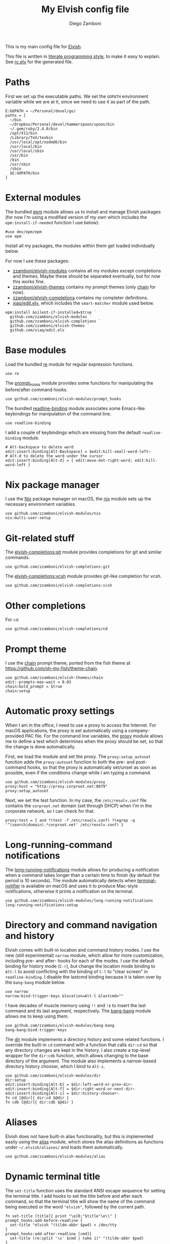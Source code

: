 #+PROPERTY: header-args:elvish :tangle rc.elv
#+PROPERTY: header-args :mkdirp yes :comments no
#+STARTUP: indent

#+TITLE:  My Elvish config file
#+AUTHOR: Diego Zamboni
#+EMAIL:  diego@zzamboni.org

#+BEGIN_SRC elvish :exports none
  # DO NOT EDIT THIS FILE DIRECTLY
  # This is a file generated from a literate programing source file located at
  # https://github.com/zzamboni/dot_elvish/blob/master/rc.org.
  # You should make any changes there and regenerate it from Emacs org-mode using C-c C-v t
#+END_SRC

This is my main config file for [[http://elvish.io][Elvish]].

This file is written in [[http://www.howardism.org/Technical/Emacs/literate-programming-tutorial.html][literate programming style]], to make it easy
to explain. See [[file:rc.elv][rc.elv]] for the generated file.

* Table of Contents                                            :TOC_3:noexport:
- [[#paths][Paths]]
- [[#external-modules][External modules]]
- [[#base-modules][Base modules]]
- [[#nix-package-manager][Nix package manager]]
- [[#git-related-stuff][Git-related stuff]]
- [[#other-completions][Other completions]]
- [[#prompt-theme][Prompt theme]]
- [[#automatic-proxy-settings][Automatic proxy settings]]
- [[#long-running-command-notifications][Long-running-command notifications]]
- [[#directory-and-command-navigation-and-history][Directory and command navigation and history]]
- [[#aliases][Aliases]]
- [[#dynamic-terminal-title][Dynamic terminal title]]
- [[#miscellaneous-stuff][Miscellaneous stuff]]
  - [[#loading-private-settings][Loading private settings]]
  - [[#oreilly-atlas][O'Reilly Atlas]]
  - [[#smart-matching-for-completion][Smart matching for completion]]
  - [[#environment-variables][Environment variables]]
  - [[#utility-functions][Utility functions]]
    - [[#dotifying-strings][Dotifying strings]]
    - [[#parallel-redirection-of-stdoutstderr-to-different-commands][Parallel redirection of stdout/stderr to different commands]]
    - [[#evaluating-code][Evaluating code]]

* Paths

First we set up the executable paths. We set the ~GOPATH~ environment
variable while we are at it, since we need to use it as part of the
path.

#+BEGIN_SRC elvish
    E:GOPATH = ~/Personal/devel/go/
    paths = [
      ~/bin
      ~/Dropbox/Personal/devel/hammerspoon/spoon/bin
      ~/.gem/ruby/2.4.0/bin
      /opt/X11/bin
      /Library/TeX/texbin
      /usr/local/opt/node@6/bin
      /usr/local/bin
      /usr/local/sbin
      /usr/bin
      /bin
      /usr/sbin
      /sbin
      $E:GOPATH/bin
    ]
#+END_SRC

* External modules

The bundled [[https://elvish.io/ref/epm.html][epm]] module allows us to install and manage Elvish packages
(for now I'm using a modified version of my own which includes the
=epm:install-if-needed= function I use below).

#+BEGIN_SRC elvish
  #use dev/epm/epm
  use epm
#+END_SRC

Install all my packages, the modules within them get loaded individually
below.

For now I use these packages:

- [[https://github.com/zzamboni/elvish-modules][zzamboni/elvish-modules]] contains all my modules except completions and
  themes. Maybe these should be separated eventually, but for now this
  works fine.
- [[https://github.com/zzamboni/elvish-themes][zzamboni/elvish-themes]] contains my prompt themes (only [[https://github.com/zzamboni/elvish-themes/blob/master/chain.org][chain]] for now).
- [[https://github.com/zzamboni/elvish-completions][zzamboni/elvish-completions]] contains my completer definitions.
- [[https://github.com/xiaq/edit.elv][xiaq/edit.elv]], which includes the =smart-matcher= module used below.

#+BEGIN_SRC elvish
  epm:install &silent-if-installed=$true `
    github.com/zzamboni/elvish-modules `
    github.com/zzamboni/elvish-completions `
    github.com/zzamboni/elvish-themes `
    github.com/xiaq/edit.elv
#+END_SRC

* Base modules

Load the bundled [[https://elvish.io/ref/re.html][re]] module for regular expression functions.

#+BEGIN_SRC elvish
    use re
#+END_SRC

The [[https://github.com/zzamboni/modules.elv/blob/master/prompt_hooks.org][prompt_hooks]] module provides some functions for manipulating the
before/after command hooks.

#+BEGIN_SRC elvish
    use github.com/zzamboni/elvish-modules/prompt_hooks
#+END_SRC

The bundled [[https://elvish.io/ref/bundled.html][readline-binding]] module associates some Emacs-like
keybindings for manipulation of the command line.

#+BEGIN_SRC elvish
    use readline-binding
#+END_SRC

I add a couple of keybindings which are missing from the default
=readline-binding= module.

#+BEGIN_SRC elvish
    # Alt-backspace to delete word
    edit:insert:binding[Alt-Backspace] = $edit:kill-small-word-left~
    # Alt-d to delete the word under the cursor
    edit:insert:binding[Alt-d] = { edit:move-dot-right-word; edit:kill-word-left }
#+END_SRC

* Nix package manager

I use the [[https://nixos.org/nix/][Nix]] package manager on macOS, the [[https://github.com/zzamboni/modules.elv/blob/master/nix.org][nix]] module sets up the
necessary environment variables.

#+BEGIN_SRC elvish
    use github.com/zzamboni/elvish-modules/nix
    nix:multi-user-setup
#+END_SRC

* Git-related stuff

The [[https://github.com/zzamboni/elvish-completions/blob/master/git.org][elvish-completions:git]] module provides completions for git and similar
commands.

#+BEGIN_SRC elvish
    use github.com/zzamboni/elvish-completions:git
#+END_SRC

The [[https://github.com/zzamboni/elvish-completions/blob/master/vcsh.org][elvish-completions:vcsh]] module provides git-like completion for vcsh.

#+BEGIN_SRC elvish
    use github.com/zzamboni/elvish-completions:vcsh
#+END_SRC

* Other completions

For =cd=:

#+begin_src elvish
  use github.com/zzamboni/elvish-completions/cd
#+end_src

* Prompt theme

I use the [[https://github.com/zzamboni/theme.elv/blob/master/chain.org][chain]] prompt theme, ported from the fish theme at
https://github.com/oh-my-fish/theme-chain.

#+BEGIN_SRC elvish
  use github.com/zzamboni/elvish-themes/chain
  edit:-prompts-max-wait = 0.03
  chain:bold_prompt = $true
  chain:setup
#+END_SRC

* Automatic proxy settings

When I am in the office, I need to use a proxy to access the
Internet. For macOS applications, the proxy is set automatically
using a company-provided PAC file. For the command line variables,
the [[https://github.com/zzamboni/modules.elv/blob/master/proxy.org][proxy]] module allows me to define a test which determines when
the proxy should be set, so that the change is done automatically.

First, we load the module and set the proxy. The
=proxy:setup_autoset= function adds the =proxy:autoset= function to
both the pre- and post-command hooks, so that the proxy is
automatically set/unset as soon as possible, even if the conditions
change while I am typing a command.

#+BEGIN_SRC elvish
    use github.com/zzamboni/elvish-modules/proxy
    proxy:host = "http://proxy.corproot.net:8079"
    proxy:setup_autoset
#+END_SRC

Next, we set the test function. In my case, the =/etc/resolv.conf=
file contains the ~corproot.net~ domain (set through DHCP) when I'm in
the corporate network, so I can check for that.

#+BEGIN_SRC elvish
    proxy:test = { and ?(test -f /etc/resolv.conf) ?(egrep -q '^(search|domain).*corproot.net' /etc/resolv.conf) }
#+END_SRC

* Long-running-command notifications

The [[https://github.com/zzamboni/modules.elv/blob/master/long-running-notifications.org][long-running-notifications]] module allows for producing a
notification when a command takes longer than a certain time to
finish (by default the period is 10 seconds). The module
automatically detects when [[https://github.com/julienXX/terminal-notifier][terminal-notifier]] is available on macOS
and uses it to produce Mac-style notifications, otherwise it prints
a notification on the terminal.

#+BEGIN_SRC elvish
    use github.com/zzamboni/elvish-modules/long-running-notifications
    long-running-notifications:setup
#+END_SRC

* Directory and command navigation and history

Elvish comes with built-in location and command history modes. I use
the new (still experimental) =narrow= module, which allow for more
customization, including pre- and after- hooks for each of the
modes. I use the default binding for history mode (~C-r~), but change
the location mode binding to ~Alt-l~ to avoid conflicting with the binding of
~C-l~ to "clear screen" in =readline-binding=. I disable the
lastcmd binding because it is taken over by the =bang-bang= module
below.

#+BEGIN_SRC elvish
    use narrow
    narrow:bind-trigger-keys &location=Alt-l &lastcmd=""
#+END_SRC

I have decades of muscle memory using ~!!~ and ~!$~ to insert the last
command and its last argument, respectively. The [[https://github.com/zzamboni/elvish-modules/blob/master/bang-bang.org][bang-bang]] module
allows me to keep using them.

#+BEGIN_SRC elvish
    use github.com/zzamboni/elvish-modules/bang-bang
    bang-bang:bind-trigger-keys
#+END_SRC

The [[https://github.com/zzamboni/modules.elv/blob/master/dir.org][dir]] module implements a directory history and some related
functions. I override the built-in ~cd~ command with a function that
calls =dir:cd= so that any directory changes are kept in the
history. I also create a top-level wrapper for the =dir:cdb= function,
which allows changing to the base directory of the argument. The
module also implements a narrow-based directory history chooser,
which I bind to ~Alt-i~.

#+BEGIN_SRC elvish
    use github.com/zzamboni/elvish-modules/dir
    dir:setup
    edit:insert:binding[Alt-b] = $dir:left-word-or-prev-dir~
    edit:insert:binding[Alt-f] = $dir:right-word-or-next-dir~
    edit:insert:binding[Alt-i] = $dir:history-chooser~
    fn cd [@dir]{ dir:cd $@dir }
    fn cdb [@dir]{ dir:cdb $@dir }
#+END_SRC

* Aliases

Elvish does not have built-in alias functionality, but this is
implemented easily using the [[https://github.com/zzamboni/modules.elv/blob/master/alias.org][alias]] module, which stores the alias
definitions as functions under =~/.elvish/aliases/= and loads them
automatically.

#+BEGIN_SRC elvish
    use github.com/zzamboni/elvish-modules/alias
#+END_SRC

* Dynamic terminal title

The =set-title= function uses the standard ANSI escape sequence for
setting the terminal title. I add hooks to set the title before and
after each command, so that the terminal title will show the name of
the command being executed or the word ~"elvish"~, followed by the
current path.

#+BEGIN_SRC elvish
    fn set-title [title]{ print "\e]0;"$title"\e\\" }
    prompt_hooks:add-before-readline {
      set-title "elvish "(tilde-abbr $pwd) > /dev/tty
    }
    prompt_hooks:add-after-readline [cmd]{
      set-title (re:split '\s' $cmd | take 1)" "(tilde-abbr $pwd)
    }
#+END_SRC

* Miscellaneous stuff

** Loading private settings

The =private= module sets up some private settings such as
authentication tokens. This is not on github :) The =$private_loaded=
variable gets set to =$ok= if the module was loaded correctly.

#+BEGIN_SRC elvish
  private_loaded = ?(use private)
#+END_SRC

** O'Reilly Atlas

I use the [[https://atlas.oreilly.com/][O'Reilly Atlas]] publishing platform. The [[https://github.com/zzamboni/modules.elv/blob/master/atlas.org][atlas]] module
contains some useful functions for triggering and accessing document
builds.

#+BEGIN_SRC elvish
    use github.com/zzamboni/elvish-modules/atlas
#+END_SRC

** Smart matching for completion

The [[https://github.com/xiaq/edit.elv/blob/master/smart-matcher.elv][smart-matcher]] module tries prefix match, smart-case prefix match,
substring match, smart-case substring match, subsequence match and
smart-case subsequence match automatically.

#+BEGIN_SRC elvish
     use github.com/xiaq/edit.elv/smart-matcher
     edit:-matcher[''] = $smart-matcher:match~
#+END_SRC

Other possible values for =edit:-matcher= are =[p]{ edit:match-prefix
&smart-case $p }= for smart-case completion (if your pattern is
entirely lower case it ignores case, otherwise it's case sensitive).
=&smart-case= can be replaced with =&ignore-case= to make it always
case-insensitive.

** Environment variables

Some general environment variables.

#+BEGIN_SRC elvish
    E:LESS = "-i -R"
    E:EDITOR = "vim"
    E:LC_ALL = "en_US.UTF-8"
#+END_SRC

I use Vagrant from a [[https://github.com/NixOS/nixpkgs/pull/30952][Nix package]] that builds it from source, which
works fine but prints by default a warning about Vagrant not running
from an official installed. The following environment variable gets
rid of the warning.

#+BEGIN_SRC elvish
  E:VAGRANT_INSTALLER_ENV = 1
#+END_SRC

** Utility functions

*** Dotifying strings

Function to shorten a string to a maximum length, followed by dots.

#+BEGIN_SRC elvish
    fn dotify_string [str dotify_length]{
      if (or (== $dotify_length 0) (<= (count $str) $dotify_length)) {
        put $str
      } else {
        re:replace '(.{'$dotify_length'}).*' '$1…' $str
      }
    }
#+END_SRC

*** Parallel redirection of stdout/stderr to different commands

[[https://github.com/elves/elvish/issues/500][Parallel redirection of stdout and stderr to different commands]]. The
=pipesplit= function takes three lambdas. The first one is executed,
its stdout is redirected to the second one, and its stderr to the
third one.

#+BEGIN_SRC elvish
    fn pipesplit [l1 l2 l3]{
      pout = (pipe)
      perr = (pipe)
      run-parallel {
        $l1 > $pout 2> $perr
        pwclose $pout
        pwclose $perr
      } {
        $l2 < $pout
        prclose $pout
      } {
        $l3 < $perr
        prclose $perr
      }
    }
#+END_SRC

Example:

#+BEGIN_EXAMPLE
  > pipesplit { echo stdout-test; echo stderr-test >&2 } { echo STDOUT: (cat) } { echo STDERR: (cat) }
  STDOUT: stdout-test
  STDERR: stderr-test
#+END_EXAMPLE

*** Evaluating code

Elvish does not include an =eval= function, but we emulate one using the
=-source= command.

#+begin_src elvish
  fn eval [str]{
    tmpf = (mktemp)
    echo $str > $tmpf
    -source $tmpf
    rm -f $tmpf
  }
#+end_src
